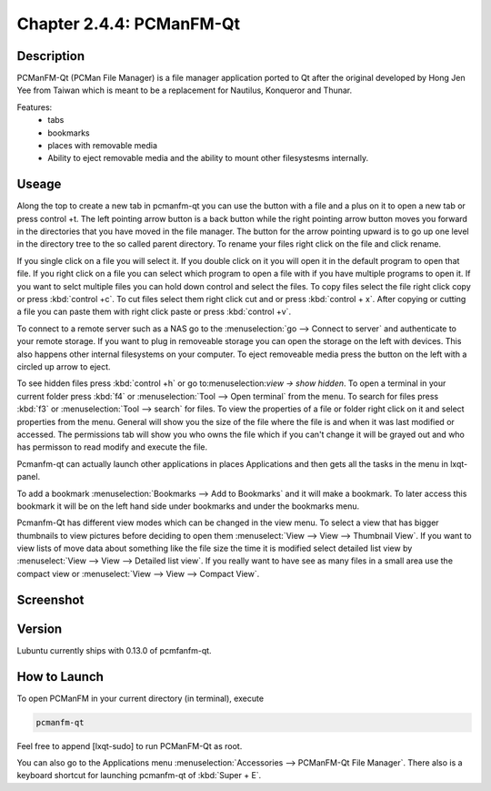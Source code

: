 Chapter 2.4.4: PCManFM-Qt
=========================

Description
------------
PCManFM-Qt (PCMan File Manager) is a file manager application ported to Qt after the original developed by Hong Jen Yee from Taiwan which is meant to be a replacement for Nautilus, Konqueror and Thunar. 

Features:
 - tabs
 - bookmarks
 - places with removable media 
 - Ability to eject removable media and the ability to mount other filesystesms internally.

Useage
------
Along the top to create a new tab in pcmanfm-qt you can use the button with a file and a plus on it to open a new tab or press control +t. The left pointing arrow button is a back button while the right pointing arrow button moves you forward in the directories that you have moved in the file manager. The button for the arrow pointing upward is to go up one level in the directory tree to the so called parent directory. To rename your files right click on the file and click rename. 

If you single click on a file you will select it. If you double click on it you will open it in the  default program to open that file. If you right click on a file you can select  which program to open a file with if you have multiple programs to open it. If you want to selct multiple files you can hold down control and select the files. To copy files select the file right click copy or press :kbd:`control +c`. To cut files select them right click cut and or press :kbd:`control + x`. After copying or cutting a file you can paste them with right click paste or press :kbd:`control +v`.  

To connect to a remote server such as a NAS go to the :menuselection:`go -->  Connect to server` and authenticate to your remote storage. If you want to plug in removeable storage you can open the storage on the left with devices.  This also happens other internal filesystems on your computer. To eject removeable media press the button on the left with a circled up arrow to eject.   

To see hidden files press :kbd:`control +h` or go to:menuselection:`view -> show hidden`. To open a terminal in your current folder press :kbd:`f4`  or :menuselection:`Tool --> Open terminal` from the menu. To search for files press :kbd:`f3` or :menuselection:`Tool --> search` for files. To view the properties of a file or folder right click on it and select properties from the menu. General will show you the size of the file where the file is and when it was last modified or accessed. The permissions tab will show you who owns the file which if you can't change it will be grayed out and who has permisson to read modify and execute the file.

Pcmanfm-qt can actually launch other applications in places Applications and then gets all the tasks in the menu in lxqt-panel.

To add a bookmark :menuselection:`Bookmarks --> Add to  Bookmarks`  and it will make a bookmark. To later access this bookmark it will be on the left hand side under bookmarks and under the bookmarks menu. 

Pcmanfm-Qt has different view modes which can be changed in the view menu. To select a view that has bigger thumbnails to view pictures before deciding to open them :menuselect:`View --> View --> Thumbnail View`. If you want to view lists of move data about something like the file size the time it is modified select detailed list view by :menuselect:`View --> View --> Detailed list view`. If you really want to have see as many files in a small area use the compact view or :menuselect:`View --> View --> Compact View`.   

Screenshot
----------
.. image:: pcmanfm-qt.png 


Version
-------
Lubuntu currently ships with 0.13.0 of pcmfanfm-qt. 

How to Launch
-------------
To open PCManFM in your current directory (in terminal), execute 

.. code::

   pcmanfm-qt

Feel free to append [lxqt-sudo] to run PCManFM-Qt as root.

You can also go to the Applications menu  :menuselection:`Accessories --> PCManFM-Qt File Manager`. There also is a keyboard shortcut for launching pcmanfm-qt of :kbd:`Super + E`. 
